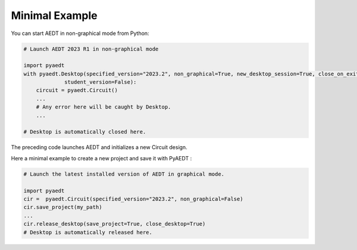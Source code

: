 Minimal Example
===============

You can start AEDT in non-graphical mode from Python:

.. code:: python

    # Launch AEDT 2023 R1 in non-graphical mode

    import pyaedt
    with pyaedt.Desktop(specified_version="2023.2", non_graphical=True, new_desktop_session=True, close_on_exit=True,
                 student_version=False):
        circuit = pyaedt.Circuit()
        ...
        # Any error here will be caught by Desktop.
        ...

    # Desktop is automatically closed here.


The preceding code launches AEDT and initializes a new Circuit design.

.. image:: ../Resources/aedt_first_page.png
  :width: 800
  :alt: Electronics Desktop Launched


Here a minimal example to create a new project and save it with PyAEDT :

.. code:: python

    # Launch the latest installed version of AEDT in graphical mode.

    import pyaedt
    cir =  pyaedt.Circuit(specified_version="2023.2", non_graphical=False)
    cir.save_project(my_path)
    ...
    cir.release_desktop(save_project=True, close_desktop=True)
    # Desktop is automatically released here.

